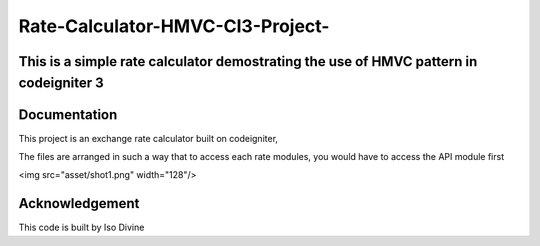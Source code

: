 
###################
Rate-Calculator-HMVC-CI3-Project-
###################

*******************
This is a simple rate calculator demostrating the use of HMVC pattern in codeigniter 3
*******************

************
Documentation
************

This project is an exchange rate calculator built on codeigniter,

The files are arranged in such a way that to access each rate modules, you would have to access the API module first


<img src="asset/shot1.png" width="128"/>


***************
Acknowledgement
***************

This code is built by Iso Divine
